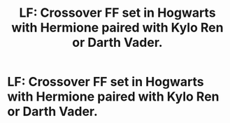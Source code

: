 #+TITLE: LF: Crossover FF set in Hogwarts with Hermione paired with Kylo Ren or Darth Vader.

* LF: Crossover FF set in Hogwarts with Hermione paired with Kylo Ren or Darth Vader.
:PROPERTIES:
:Author: Sakura_Cardcaptor
:Score: 0
:DateUnix: 1586707129.0
:DateShort: 2020-Apr-12
:FlairText: Request:cake:
:END:
